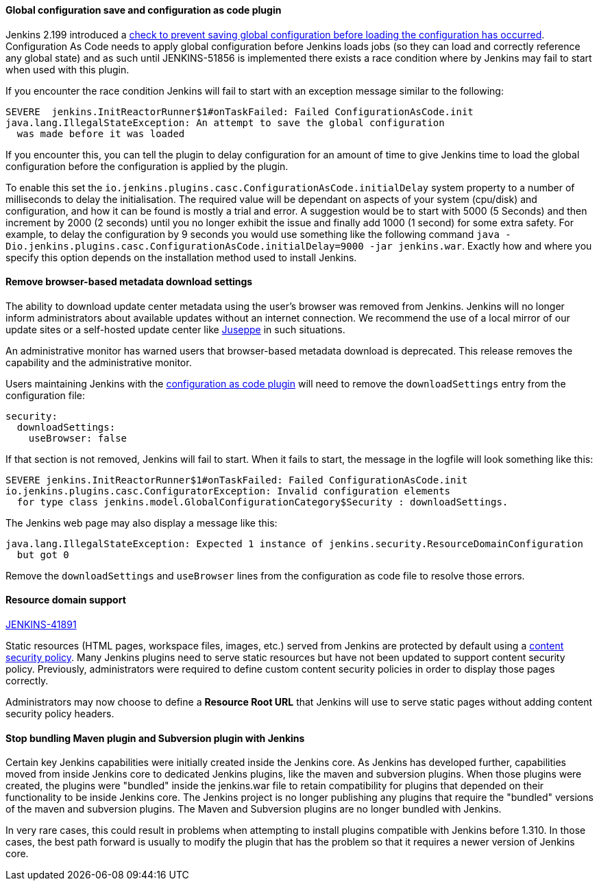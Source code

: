:page-layout: upgrades
==== Global configuration save and configuration as code plugin

Jenkins 2.199 introduced a
link:https://github.com/jenkinsci/jenkins/pull/4171[check to prevent saving global configuration before loading the configuration has occurred].
Configuration As Code needs to apply global configuration before Jenkins loads jobs (so they can load and correctly reference any global state) and as such until JENKINS-51856 is implemented there exists a race condition where by Jenkins may fail to start when used with this plugin.

If you encounter the race condition Jenkins will fail to start with an exception message similar to the following:

[source,bash]
----
SEVERE	jenkins.InitReactorRunner$1#onTaskFailed: Failed ConfigurationAsCode.init
java.lang.IllegalStateException: An attempt to save the global configuration
  was made before it was loaded
----

If you encounter this, you can tell the plugin to delay configuration for an amount of time to give Jenkins time to load the global configuration before the configuration is applied by the plugin.

To enable this set the `io.jenkins.plugins.casc.ConfigurationAsCode.initialDelay` system property to a number of milliseconds to delay the initialisation.
The required value will be dependant on aspects of your system (cpu/disk) and configuration, and how it can be found is mostly a trial and error.
A suggestion would be to start with 5000 (5 Seconds) and then increment by 2000 (2 seconds) until you no longer exhibit the issue and finally add 1000 (1 second) for some extra safety.
For example, to delay the configuration by 9 seconds you would use something like the following command `java -Dio.jenkins.plugins.casc.ConfigurationAsCode.initialDelay=9000 -jar jenkins.war`.
Exactly how and where you specify this option depends on the installation method used to install Jenkins.

==== Remove browser-based metadata download settings

The ability to download update center metadata using the user's browser was removed from Jenkins.
Jenkins will no longer inform administrators about available updates without an internet connection.
We recommend the use of a local mirror of our update sites or a self-hosted update center like link:https://github.com/jenkinsci/juseppe[Juseppe] in such situations.

An administrative monitor has warned users that browser-based metadata download is deprecated.
This release removes the capability and the administrative monitor.

Users maintaining Jenkins with the link:https://plugins.jenkins.io/configuration-as-code[configuration as code plugin] will need to remove the `downloadSettings` entry from the configuration file:

[source,yaml]
----
security:
  downloadSettings:
    useBrowser: false
----

If that section is not removed, Jenkins will fail to start.
When it fails to start, the message in the logfile will look something like this:

[source,bash]
----
SEVERE jenkins.InitReactorRunner$1#onTaskFailed: Failed ConfigurationAsCode.init
io.jenkins.plugins.casc.ConfiguratorException: Invalid configuration elements
  for type class jenkins.model.GlobalConfigurationCategory$Security : downloadSettings.
----

The Jenkins web page may also display a message like this:

[source,bash]
----
java.lang.IllegalStateException: Expected 1 instance of jenkins.security.ResourceDomainConfiguration
  but got 0
----

Remove the `downloadSettings` and `useBrowser` lines from the configuration as code file to resolve those errors.

==== Resource domain support

https://issues.jenkins.io/browse/JENKINS-41891[JENKINS-41891]

Static resources (HTML pages, workspace files, images, etc.) served from Jenkins are protected by default using a link:https://en.wikipedia.org/wiki/Content_Security_Policy[content security policy].
Many Jenkins plugins need to serve static resources but have not been updated to support content security policy.
Previously, administrators were required to define custom content security policies in order to display those pages correctly.

Administrators may now choose to define a **Resource Root URL** that Jenkins will use to serve static pages without adding content security policy headers.

==== Stop bundling Maven plugin and Subversion plugin with Jenkins

Certain key Jenkins capabilities were initially created inside the Jenkins core.
As Jenkins has developed further, capabilities moved from inside Jenkins core to dedicated Jenkins plugins, like the maven and subversion plugins.
When those plugins were created, the plugins were "bundled" inside the jenkins.war file to retain compatibility for plugins that depended on their functionality to be inside Jenkins core.
The Jenkins project is no longer publishing any plugins that require the "bundled" versions of the maven and subversion plugins.
The Maven and Subversion plugins are no longer bundled with Jenkins.

In very rare cases, this could result in problems when attempting to install plugins compatible with Jenkins before 1.310.
In those cases, the best path forward is usually to modify the plugin that has the problem so that it requires a newer version of Jenkins core.

// Not sure what to say here about link:https://github.com/jenkinsci/jenkins/pull/4245[script-security updated to 1.65].
